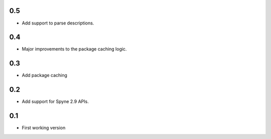 
0.5
===
* Add support to parse descriptions.

0.4
===
* Major improvements to the package caching logic.

0.3
===
* Add package caching


0.2
===
* Add support for Spyne 2.9 APIs.


0.1
===
* First working version
